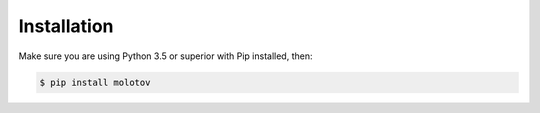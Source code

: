 Installation
============

Make sure you are using Python 3.5 or superior with Pip installed,
then:

.. code-block:: bash

   $ pip install molotov
